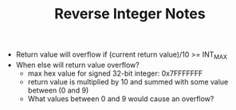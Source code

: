 #+TITLE: Reverse Integer Notes
- Return value will overflow if (current return value)/10 >= INT_MAX
- When else will return value overflow?
  - max hex value for signed 32-bit integer: 0x7FFFFFFF
  - return value is multiplied by 10 and summed with some value between (0 and 9)
  - What values between 0 and 9 would cause an overflow?
